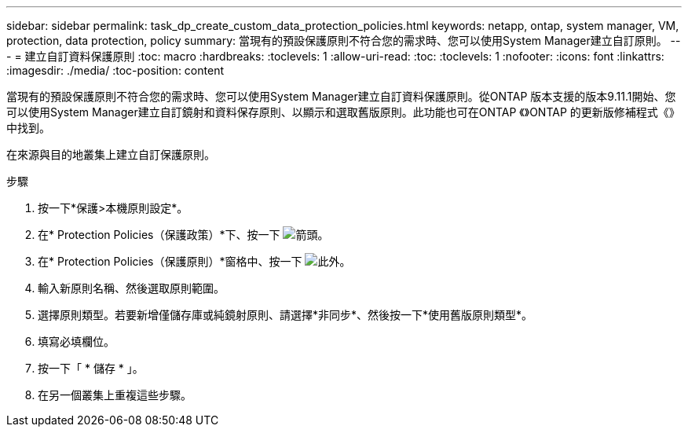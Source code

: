 ---
sidebar: sidebar 
permalink: task_dp_create_custom_data_protection_policies.html 
keywords: netapp, ontap, system manager, VM, protection, data protection, policy 
summary: 當現有的預設保護原則不符合您的需求時、您可以使用System Manager建立自訂原則。 
---
= 建立自訂資料保護原則
:toc: macro
:hardbreaks:
:toclevels: 1
:allow-uri-read: 
:toc: 
:toclevels: 1
:nofooter: 
:icons: font
:linkattrs: 
:imagesdir: ./media/
:toc-position: content


[role="lead"]
當現有的預設保護原則不符合您的需求時、您可以使用System Manager建立自訂資料保護原則。從ONTAP 版本支援的版本9.11.1開始、您可以使用System Manager建立自訂鏡射和資料保存原則、以顯示和選取舊版原則。此功能也可在ONTAP 《》ONTAP 的更新版修補程式《》中找到。

在來源與目的地叢集上建立自訂保護原則。

.步驟
. 按一下*保護>本機原則設定*。
. 在* Protection Policies（保護政策）*下、按一下 image:icon_arrow.gif["箭頭"]。
. 在* Protection Policies（保護原則）*窗格中、按一下 image:icon_add.gif["此外"]。
. 輸入新原則名稱、然後選取原則範圍。
. 選擇原則類型。若要新增僅儲存庫或純鏡射原則、請選擇*非同步*、然後按一下*使用舊版原則類型*。
. 填寫必填欄位。
. 按一下「 * 儲存 * 」。
. 在另一個叢集上重複這些步驟。

